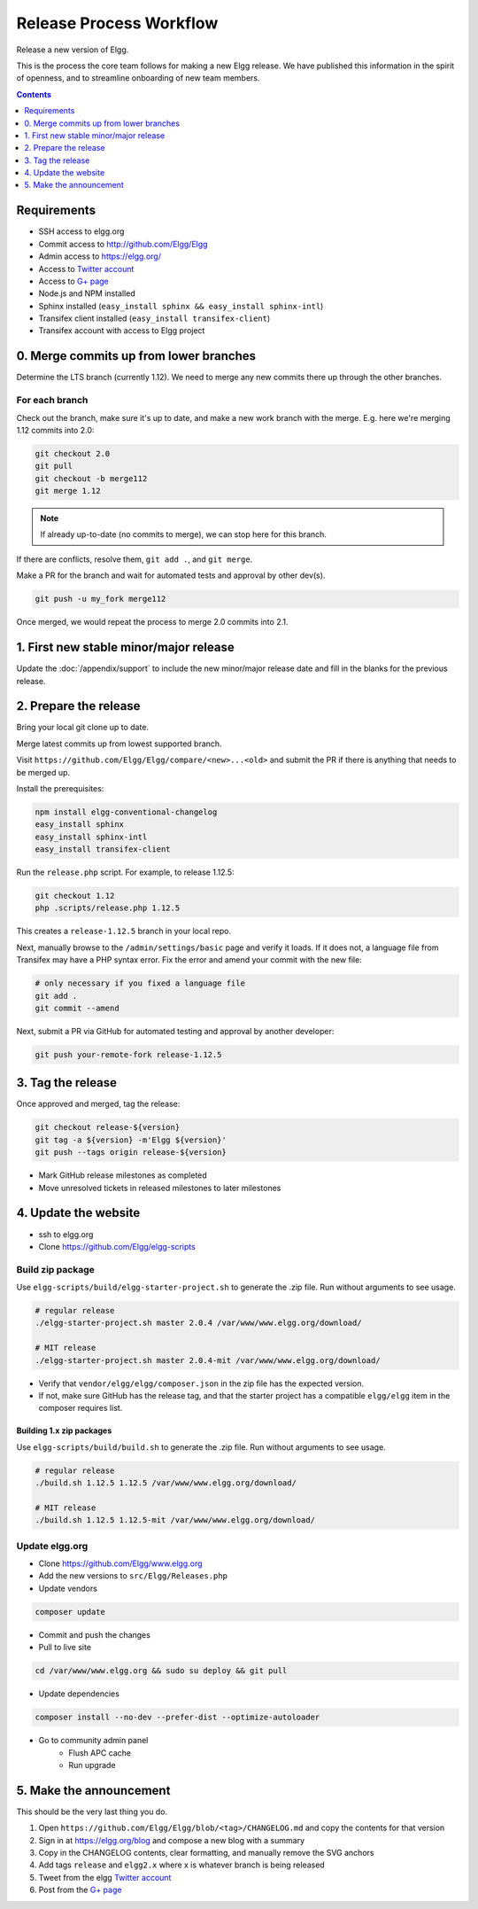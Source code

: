 Release Process Workflow
########################

Release a new version of Elgg.

This is the process the core team follows for making a new Elgg release.
We have published this information in the spirit of openness,
and to streamline onboarding of new team members.

.. contents:: Contents
   :local:
   :depth: 1

Requirements
============

* SSH access to elgg.org
* Commit access to http://github.com/Elgg/Elgg
* Admin access to https://elgg.org/
* Access to `Twitter account`_
* Access to `G+ page`_
* Node.js and NPM installed
* Sphinx installed (``easy_install sphinx && easy_install sphinx-intl``)
* Transifex client installed (``easy_install transifex-client``)
* Transifex account with access to Elgg project

0. Merge commits up from lower branches
=======================================

Determine the LTS branch (currently 1.12). We need to merge any new commits there up through the other
branches.

For each branch
---------------

Check out the branch, make sure it's up to date, and make a new work branch with the merge. E.g. here we're
merging 1.12 commits into 2.0:

.. code:: sh

    git checkout 2.0
    git pull
    git checkout -b merge112
    git merge 1.12

.. note:: If already up-to-date (no commits to merge), we can stop here for this branch.

If there are conflicts, resolve them, ``git add .``, and ``git merge``.

Make a PR for the branch and wait for automated tests and approval by other dev(s).

.. code:: sh

    git push -u my_fork merge112

Once merged, we would repeat the process to merge 2.0 commits into 2.1.

1. First new stable minor/major release
=======================================

Update the :doc:`/appendix/support` to include the new minor/major release date and fill in the blanks for the previous release.

2. Prepare the release
======================

Bring your local git clone up to date.

Merge latest commits up from lowest supported branch.

Visit ``https://github.com/Elgg/Elgg/compare/<new>...<old>`` and submit the PR if there is anything that needs to be merged up.

Install the prerequisites:

.. code:: sh

    npm install elgg-conventional-changelog
    easy_install sphinx
    easy_install sphinx-intl
    easy_install transifex-client

Run the ``release.php`` script. For example, to release 1.12.5:

.. code:: sh

    git checkout 1.12
    php .scripts/release.php 1.12.5

This creates a ``release-1.12.5`` branch in your local repo.

Next, manually browse to the ``/admin/settings/basic`` page and verify it loads. If it does not, a language file from Transifex may have a PHP syntax error. Fix the error and amend your commit with the new file:

.. code:: sh

    # only necessary if you fixed a language file
    git add .
    git commit --amend

Next, submit a PR via GitHub for automated testing and approval by another developer:

.. code:: sh

    git push your-remote-fork release-1.12.5

3. Tag the release
==================

Once approved and merged, tag the release:

.. code:: sh

    git checkout release-${version}
    git tag -a ${version} -m'Elgg ${version}'
    git push --tags origin release-${version}

* Mark GitHub release milestones as completed
* Move unresolved tickets in released milestones to later milestones

4. Update the website
=====================

* ssh to elgg.org
* Clone https://github.com/Elgg/elgg-scripts

Build zip package
-----------------

Use ``elgg-scripts/build/elgg-starter-project.sh`` to generate the .zip file. Run without arguments to see usage.

.. code:: sh

    # regular release
    ./elgg-starter-project.sh master 2.0.4 /var/www/www.elgg.org/download/

    # MIT release
    ./elgg-starter-project.sh master 2.0.4-mit /var/www/www.elgg.org/download/


* Verify that ``vendor/elgg/elgg/composer.json`` in the zip file has the expected version.
* If not, make sure GitHub has the release tag, and that the starter project has a compatible ``elgg/elgg``
  item in the composer requires list.

Building 1.x zip packages
~~~~~~~~~~~~~~~~~~~~~~~~~

Use ``elgg-scripts/build/build.sh`` to generate the .zip file. Run without arguments to see usage.

.. code:: sh

    # regular release
    ./build.sh 1.12.5 1.12.5 /var/www/www.elgg.org/download/

    # MIT release
    ./build.sh 1.12.5 1.12.5-mit /var/www/www.elgg.org/download/

Update elgg.org
---------------

* Clone https://github.com/Elgg/www.elgg.org
* Add the new versions to ``src/Elgg/Releases.php``
* Update vendors

.. code:: sh

    composer update

* Commit and push the changes
* Pull to live site

.. code:: sh

    cd /var/www/www.elgg.org && sudo su deploy && git pull
      
* Update dependencies

.. code:: sh

    composer install --no-dev --prefer-dist --optimize-autoloader

* Go to community admin panel
    * Flush APC cache
    * Run upgrade

5. Make the announcement
========================

This should be the very last thing you do.

#. Open ``https://github.com/Elgg/Elgg/blob/<tag>/CHANGELOG.md`` and copy the contents for that version
#. Sign in at https://elgg.org/blog and compose a new blog with a summary
#. Copy in the CHANGELOG contents, clear formatting, and manually remove the SVG anchors
#. Add tags ``release`` and ``elgg2.x`` where x is whatever branch is being released
#. Tweet from the elgg `Twitter account`_
#. Post from the `G+ page`_

.. _G+ page: https://plus.google.com/+ElggOrg
.. _Twitter account: https://twitter.com/elgg


